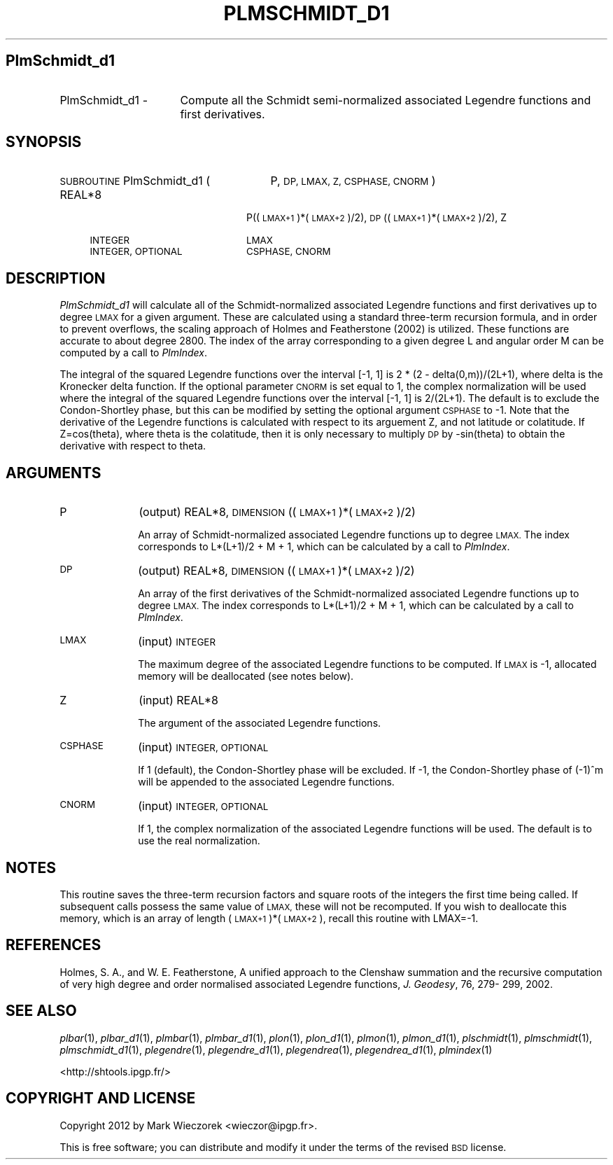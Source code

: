 .\" Automatically generated by Pod::Man 2.27 (Pod::Simple 3.28)
.\"
.\" Standard preamble:
.\" ========================================================================
.de Sp \" Vertical space (when we can't use .PP)
.if t .sp .5v
.if n .sp
..
.de Vb \" Begin verbatim text
.ft CW
.nf
.ne \\$1
..
.de Ve \" End verbatim text
.ft R
.fi
..
.\" Set up some character translations and predefined strings.  \*(-- will
.\" give an unbreakable dash, \*(PI will give pi, \*(L" will give a left
.\" double quote, and \*(R" will give a right double quote.  \*(C+ will
.\" give a nicer C++.  Capital omega is used to do unbreakable dashes and
.\" therefore won't be available.  \*(C` and \*(C' expand to `' in nroff,
.\" nothing in troff, for use with C<>.
.tr \(*W-
.ds C+ C\v'-.1v'\h'-1p'\s-2+\h'-1p'+\s0\v'.1v'\h'-1p'
.ie n \{\
.    ds -- \(*W-
.    ds PI pi
.    if (\n(.H=4u)&(1m=24u) .ds -- \(*W\h'-12u'\(*W\h'-12u'-\" diablo 10 pitch
.    if (\n(.H=4u)&(1m=20u) .ds -- \(*W\h'-12u'\(*W\h'-8u'-\"  diablo 12 pitch
.    ds L" ""
.    ds R" ""
.    ds C` ""
.    ds C' ""
'br\}
.el\{\
.    ds -- \|\(em\|
.    ds PI \(*p
.    ds L" ``
.    ds R" ''
.    ds C`
.    ds C'
'br\}
.\"
.\" Escape single quotes in literal strings from groff's Unicode transform.
.ie \n(.g .ds Aq \(aq
.el       .ds Aq '
.\"
.\" If the F register is turned on, we'll generate index entries on stderr for
.\" titles (.TH), headers (.SH), subsections (.SS), items (.Ip), and index
.\" entries marked with X<> in POD.  Of course, you'll have to process the
.\" output yourself in some meaningful fashion.
.\"
.\" Avoid warning from groff about undefined register 'F'.
.de IX
..
.nr rF 0
.if \n(.g .if rF .nr rF 1
.if (\n(rF:(\n(.g==0)) \{
.    if \nF \{
.        de IX
.        tm Index:\\$1\t\\n%\t"\\$2"
..
.        if !\nF==2 \{
.            nr % 0
.            nr F 2
.        \}
.    \}
.\}
.rr rF
.\"
.\" Accent mark definitions (@(#)ms.acc 1.5 88/02/08 SMI; from UCB 4.2).
.\" Fear.  Run.  Save yourself.  No user-serviceable parts.
.    \" fudge factors for nroff and troff
.if n \{\
.    ds #H 0
.    ds #V .8m
.    ds #F .3m
.    ds #[ \f1
.    ds #] \fP
.\}
.if t \{\
.    ds #H ((1u-(\\\\n(.fu%2u))*.13m)
.    ds #V .6m
.    ds #F 0
.    ds #[ \&
.    ds #] \&
.\}
.    \" simple accents for nroff and troff
.if n \{\
.    ds ' \&
.    ds ` \&
.    ds ^ \&
.    ds , \&
.    ds ~ ~
.    ds /
.\}
.if t \{\
.    ds ' \\k:\h'-(\\n(.wu*8/10-\*(#H)'\'\h"|\\n:u"
.    ds ` \\k:\h'-(\\n(.wu*8/10-\*(#H)'\`\h'|\\n:u'
.    ds ^ \\k:\h'-(\\n(.wu*10/11-\*(#H)'^\h'|\\n:u'
.    ds , \\k:\h'-(\\n(.wu*8/10)',\h'|\\n:u'
.    ds ~ \\k:\h'-(\\n(.wu-\*(#H-.1m)'~\h'|\\n:u'
.    ds / \\k:\h'-(\\n(.wu*8/10-\*(#H)'\z\(sl\h'|\\n:u'
.\}
.    \" troff and (daisy-wheel) nroff accents
.ds : \\k:\h'-(\\n(.wu*8/10-\*(#H+.1m+\*(#F)'\v'-\*(#V'\z.\h'.2m+\*(#F'.\h'|\\n:u'\v'\*(#V'
.ds 8 \h'\*(#H'\(*b\h'-\*(#H'
.ds o \\k:\h'-(\\n(.wu+\w'\(de'u-\*(#H)/2u'\v'-.3n'\*(#[\z\(de\v'.3n'\h'|\\n:u'\*(#]
.ds d- \h'\*(#H'\(pd\h'-\w'~'u'\v'-.25m'\f2\(hy\fP\v'.25m'\h'-\*(#H'
.ds D- D\\k:\h'-\w'D'u'\v'-.11m'\z\(hy\v'.11m'\h'|\\n:u'
.ds th \*(#[\v'.3m'\s+1I\s-1\v'-.3m'\h'-(\w'I'u*2/3)'\s-1o\s+1\*(#]
.ds Th \*(#[\s+2I\s-2\h'-\w'I'u*3/5'\v'-.3m'o\v'.3m'\*(#]
.ds ae a\h'-(\w'a'u*4/10)'e
.ds Ae A\h'-(\w'A'u*4/10)'E
.    \" corrections for vroff
.if v .ds ~ \\k:\h'-(\\n(.wu*9/10-\*(#H)'\s-2\u~\d\s+2\h'|\\n:u'
.if v .ds ^ \\k:\h'-(\\n(.wu*10/11-\*(#H)'\v'-.4m'^\v'.4m'\h'|\\n:u'
.    \" for low resolution devices (crt and lpr)
.if \n(.H>23 .if \n(.V>19 \
\{\
.    ds : e
.    ds 8 ss
.    ds o a
.    ds d- d\h'-1'\(ga
.    ds D- D\h'-1'\(hy
.    ds th \o'bp'
.    ds Th \o'LP'
.    ds ae ae
.    ds Ae AE
.\}
.rm #[ #] #H #V #F C
.\" ========================================================================
.\"
.IX Title "PLMSCHMIDT_D1 1"
.TH PLMSCHMIDT_D1 1 "2015-03-10" "SHTOOLS 3.0" "SHTOOLS 3.0"
.\" For nroff, turn off justification.  Always turn off hyphenation; it makes
.\" way too many mistakes in technical documents.
.if n .ad l
.nh
.SH "PlmSchmidt_d1"
.IX Header "PlmSchmidt_d1"
.IP "PlmSchmidt_d1 \-" 16
.IX Item "PlmSchmidt_d1 -"
Compute all the Schmidt semi-normalized associated Legendre functions and first derivatives.
.SH "SYNOPSIS"
.IX Header "SYNOPSIS"
.IP "\s-1SUBROUTINE\s0 PlmSchmidt_d1 (" 27
.IX Item "SUBROUTINE PlmSchmidt_d1 ("
P, \s-1DP, LMAX, Z, CSPHASE, CNORM \s0)
.RS 4
.IP "REAL*8" 20
.IX Item "REAL*8"
P((\s-1LMAX+1\s0)*(\s-1LMAX+2\s0)/2), \s-1DP\s0((\s-1LMAX+1\s0)*(\s-1LMAX+2\s0)/2), Z
.IP "\s-1INTEGER\s0" 20
.IX Item "INTEGER"
\&\s-1LMAX\s0
.IP "\s-1INTEGER, OPTIONAL\s0" 20
.IX Item "INTEGER, OPTIONAL"
\&\s-1CSPHASE, CNORM\s0
.RE
.RS 4
.RE
.SH "DESCRIPTION"
.IX Header "DESCRIPTION"
\&\fIPlmSchmidt_d1\fR will calculate all of the Schmidt-normalized associated Legendre functions and first derivatives up to degree \s-1LMAX\s0 for a given argument. These are calculated using a standard three-term recursion formula, and in order to prevent overflows, the scaling approach of Holmes and Featherstone (2002) is utilized. These functions are accurate to about degree 2800. The index of the array corresponding to a given degree L and angular order M can be computed by a call to \fIPlmIndex\fR.
.PP
The integral of the squared Legendre functions over the interval [\-1, 1] is 2 * (2 \- delta(0,m))/(2L+1), where delta is the Kronecker delta function. If the optional parameter \s-1CNORM\s0 is set equal to 1, the complex normalization will be used where the integral of the squared Legendre functions over the interval [\-1, 1] is 2/(2L+1). The default is to exclude the Condon-Shortley phase, but this can be modified by setting the optional argument \s-1CSPHASE\s0 to \-1. Note that the derivative of the Legendre functions is calculated with respect to its arguement Z, and not latitude or colatitude. If Z=cos(theta), where theta is the colatitude, then it is only necessary to multiply \s-1DP\s0 by \-sin(theta) to obtain the derivative with respect to theta.
.SH "ARGUMENTS"
.IX Header "ARGUMENTS"
.IP "P" 10
.IX Item "P"
(output) REAL*8, \s-1DIMENSION \s0((\s-1LMAX+1\s0)*(\s-1LMAX+2\s0)/2)
.Sp
An array of Schmidt-normalized associated Legendre functions up to degree \s-1LMAX.\s0 The index corresponds to L*(L+1)/2 + M + 1, which can be calculated by a call to \fIPlmIndex\fR.
.IP "\s-1DP\s0" 10
.IX Item "DP"
(output) REAL*8, \s-1DIMENSION \s0((\s-1LMAX+1\s0)*(\s-1LMAX+2\s0)/2)
.Sp
An array of the first derivatives of the Schmidt-normalized associated Legendre functions up to degree \s-1LMAX.\s0 The index corresponds to L*(L+1)/2 + M + 1, which can be calculated by a call to \fIPlmIndex\fR.
.IP "\s-1LMAX\s0" 10
.IX Item "LMAX"
(input) \s-1INTEGER\s0
.Sp
The maximum degree of the associated Legendre functions to be computed. If \s-1LMAX\s0 is \-1, allocated memory will be deallocated (see notes below).
.IP "Z" 10
.IX Item "Z"
(input) REAL*8
.Sp
The argument of the associated Legendre functions.
.IP "\s-1CSPHASE\s0" 10
.IX Item "CSPHASE"
(input) \s-1INTEGER, OPTIONAL\s0
.Sp
If 1 (default), the Condon-Shortley phase will be excluded. If \-1, the Condon-Shortley phase of (\-1)^m will be appended to the associated Legendre functions.
.IP "\s-1CNORM\s0" 10
.IX Item "CNORM"
(input) \s-1INTEGER, OPTIONAL\s0
.Sp
If 1, the complex normalization of the associated Legendre functions will be used. The default is to use the real normalization.
.SH "NOTES"
.IX Header "NOTES"
This routine saves the three-term recursion factors and square roots of the integers the first time being called. If subsequent calls possess the same value of \s-1LMAX,\s0 these will not be recomputed. If you wish to deallocate this memory, which is an array of length (\s-1LMAX+1\s0)*(\s-1LMAX+2\s0), recall this routine with LMAX=\-1.
.SH "REFERENCES"
.IX Header "REFERENCES"
Holmes, S. A., and W. E. Featherstone, A unified approach to the Clenshaw
summation and the recursive computation of very high degree and
order normalised associated Legendre functions, \fIJ. Geodesy\fR, 76, 279\-
299, 2002.
.SH "SEE ALSO"
.IX Header "SEE ALSO"
\&\fIplbar\fR\|(1), \fIplbar_d1\fR\|(1), \fIplmbar\fR\|(1), \fIplmbar_d1\fR\|(1), \fIplon\fR\|(1), \fIplon_d1\fR\|(1), \fIplmon\fR\|(1), \fIplmon_d1\fR\|(1), \fIplschmidt\fR\|(1), \fIplmschmidt\fR\|(1), \fIplmschmidt_d1\fR\|(1), \fIplegendre\fR\|(1), \fIplegendre_d1\fR\|(1), \fIplegendrea\fR\|(1), \fIplegendrea_d1\fR\|(1), \fIplmindex\fR\|(1)
.PP
<http://shtools.ipgp.fr/>
.SH "COPYRIGHT AND LICENSE"
.IX Header "COPYRIGHT AND LICENSE"
Copyright 2012 by Mark Wieczorek <wieczor@ipgp.fr>.
.PP
This is free software; you can distribute and modify it under the terms of the revised \s-1BSD\s0 license.
